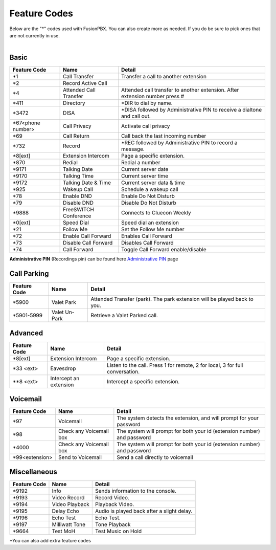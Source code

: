 ##################
Feature Codes
##################


| Below are the "*" codes used with FusionPBX.  You can also create more as needed.  If you do be sure to pick ones that are not currently in use.

|

**Basic**
^^^^^^^^^



+--------------------+----------------------+------------------------------------------------------------------------------+
| Feature Code       | Name                 | Detail                                                                       |
+====================+======================+==============================================================================+
| *1                 | Call Transfer        |Transfer a call to another extension                                          |
+--------------------+----------------------+------------------------------------------------------------------------------+
| *2                 | Record Active Call   |                                                                              |
+--------------------+----------------------+------------------------------------------------------------------------------+
| *4                 |Attended Call Transfer| Attended call transfer to another extension. After extension number press #  |
+--------------------+----------------------+------------------------------------------------------------------------------+
| *411               | Directory            | *DIR to dial by name.                                                        |
+--------------------+----------------------+------------------------------------------------------------------------------+
| *3472              | DISA                 | *DISA followed by Administrative PIN to receive a dialtone and call out.     |
+--------------------+----------------------+------------------------------------------------------------------------------+
| *67<phone number>  | Call Privacy         | Activate call privacy                                                        |
+--------------------+----------------------+------------------------------------------------------------------------------+
| *69                | Call Return          | Call back the last incoming number                                           |
+--------------------+----------------------+------------------------------------------------------------------------------+
| *732               | Record               | *REC followed by Administrative PIN to record a message.                     |
+--------------------+----------------------+------------------------------------------------------------------------------+
| *8[ext]            | Extension Intercom   | Page a specific extension.                                                   |
+--------------------+----------------------+------------------------------------------------------------------------------+
| *870               | Redial               | Redial a number                                                              |
+--------------------+----------------------+------------------------------------------------------------------------------+
| *9171              | Talking Date         | Current server date                                                          |
+--------------------+----------------------+------------------------------------------------------------------------------+
| *9170              | Talking Time         | Current server time                                                          |
+--------------------+----------------------+------------------------------------------------------------------------------+
| *9172              | Talking Date & Time  | Current server data & time                                                   |
+--------------------+----------------------+------------------------------------------------------------------------------+
| *925               | Wakeup Call          | Schedule a wakeup call                                                       |
+--------------------+----------------------+------------------------------------------------------------------------------+
| *78                | Enable DND           | Enable Do Not Disturb                                                        |
+--------------------+----------------------+------------------------------------------------------------------------------+
| *79                | Disable DND          | Disable Do Not Disturb                                                       |
+--------------------+----------------------+------------------------------------------------------------------------------+
| *9888              | FreeSWITCH Conference| Connects to Cluecon Weekly                                                   |
+--------------------+----------------------+------------------------------------------------------------------------------+
| *0[ext]            | Speed Dial           | Speed dial an extension                                                      |
+--------------------+----------------------+------------------------------------------------------------------------------+
| *21                | Follow Me            | Set the Follow Me number                                                     |
+--------------------+----------------------+------------------------------------------------------------------------------+
| *72                | Enable Call Forward  | Enables Call Forward                                                         |
+--------------------+----------------------+------------------------------------------------------------------------------+
| *73                | Disable Call Forward | Disables Call Forward                                                        |
+--------------------+----------------------+------------------------------------------------------------------------------+
| *74                | Call Forward         | Toggle Call Forward enable/disable                                           |
+--------------------+----------------------+------------------------------------------------------------------------------+

| **Administrative PIN** (Recordings pin) can be found here `Administrative PIN </en/latest/applications/recordings.html>`__ page


**Call Parking**
^^^^^^^^^^^^^

+--------------------+----------------------+------------------------------------------------------------------------------+
| Feature Code       | Name                 | Detail                                                                       |
+====================+======================+==============================================================================+
| *5900              | Valet Park           | Attended Transfer (park). The park extension will be played back to you.     |
+--------------------+----------------------+------------------------------------------------------------------------------+
| *5901-5999         | Valet Un-Park        | Retrieve a Valet Parked call.                                                |
+--------------------+----------------------+------------------------------------------------------------------------------+



**Advanced**
^^^^^^^^^^^^^


+---------------+-------------------------+-------------------------------------------------------------------------------+
| Feature Code  | Name                    | Detail                                                                        |
+===============+=========================+===============================================================================+
| *8[ext]       | Extension Intercom      | Page a specific extension.                                                    |
+---------------+-------------------------+-------------------------------------------------------------------------------+
| *33 <ext>     | Eavesdrop               | Listen to the call. Press 1 for remote, 2 for local, 3 for full conversation. |
+---------------+-------------------------+-------------------------------------------------------------------------------+
| **8 <ext>     | Intercept an extension  | Intercept a specific extension.                                               |
+---------------+-------------------------+-------------------------------------------------------------------------------+


**Voicemail**
^^^^^^^^^^^^^


+----------------------+-------------------------+-------------------------------------------------------------------------+
| Feature Code         | Name                    | Detail                                                                  |
+======================+=========================+=========================================================================+
| *97                  | Voicemail               | The system detects the extension, and will prompt for your password     |
+----------------------+-------------------------+-------------------------------------------------------------------------+
| *98                  | Check any Voicemail box | The system will prompt for both your id (extension number) and password |
+----------------------+-------------------------+-------------------------------------------------------------------------+
| *4000                | Check any Voicemail box | The system will prompt for both your id (extension number) and password |
+----------------------+-------------------------+-------------------------------------------------------------------------+
| *99<extension>       | Send to Voicemail       | Send a call directly to voicemail                                       |
+----------------------+-------------------------+-------------------------------------------------------------------------+


**Miscellaneous**
^^^^^^^^^^^^^^^^^


+-----------------------+-------------------------+-------------------------------------------------------------------------------+
| Feature Code          | Name                    | Detail                                                                        |
+=======================+=========================+===============================================================================+
| *9192                 | Info                    | Sends information to the console.                                             |
+-----------------------+-------------------------+-------------------------------------------------------------------------------+
| *9193                 | Video Record            | Record Video.                                                                 |
+-----------------------+-------------------------+-------------------------------------------------------------------------------+
| *9194                 | Video Playback          | Playback Video.                                                               |
+-----------------------+-------------------------+-------------------------------------------------------------------------------+
| *9195                 | Delay Echo              | Audio is played back after a slight delay.                                    |
+-----------------------+-------------------------+-------------------------------------------------------------------------------+
| *9196                 | Echo Test               | Echo Test.                                                                    |
+-----------------------+-------------------------+-------------------------------------------------------------------------------+
| *9197                 | Milliwatt Tone          | Tone Playback                                                                 |
+-----------------------+-------------------------+-------------------------------------------------------------------------------+
| *9664                 | Test MoH                | Test Music on Hold                                                            |
+-----------------------+-------------------------+-------------------------------------------------------------------------------+


*You can also add extra feature codes


